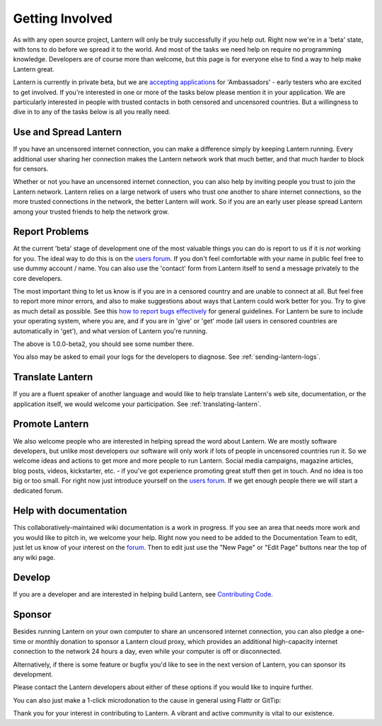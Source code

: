 .. _getting-involved:

Getting Involved
=================

As with any open source project, Lantern will only be truly successfully
if *you* help out. Right now we're in a 'beta' state, with tons to do
before we spread it to the world. And most of the tasks we need help on
require no programming knowledge. Developers are of course more than
welcome, but this page is for everyone else to find a way to help make
Lantern great.

Lantern is currently in private beta, but we are `accepting
applications <https://docs.google.com/forms/d/11LiZoCMptcc_lj4b01It9n64gngaDPU53_ge3mhiaIM/viewform>`__
for 'Ambassadors' - early testers who are excited to get involved. If
you're interested in one or more of the tasks below please mention it in
your application. We are particularly interested in people with trusted
contacts in both censored and uncensored countries. But a willingness to
dive in to any of the tasks below is all you really need.

Use and Spread Lantern
----------------------

If you have an uncensored internet connection, you can make a difference
simply by keeping Lantern running. Every additional user sharing her
connection makes the Lantern network work that much better, and that
much harder to block for censors.

Whether or not you have an uncensored internet connection, you can also
help by inviting people you trust to join the Lantern network. Lantern
relies on a large network of users who trust one another to share
internet connections, so the more trusted connections in the network,
the better Lantern will work. So if you are an early user please spread
Lantern among your trusted friends to help the network grow.

Report Problems
---------------

At the current 'beta' stage of development one of the most valuable
things you can do is report to us if it is *not* working for you. The
ideal way to do this is on the `users
forum <https://groups.google.com/group/lantern-users-en>`__. If you
don't feel comfortable with your name in public feel free to use dummy
account / name. You can also use the 'contact' form from Lantern itself
to send a message privately to the core developers.

.. image:: https://www.evernote.com/shard/s209/sh/b0ebafae-f50e-41e7-b003-11299102d348/feefe49505573ab528410b708e48b0e1/deep/0/Lantern%20and%20Welcome%20to%20Mail.png
   :alt: contact


The most important thing to let us know is if you are in a censored
country and are unable to connect at all. But feel free to report more
minor errors, and also to make suggestions about ways that Lantern could
work better for you. Try to give as much detail as possible. See this
`how to report bugs
effectively <http://www.chiark.greenend.org.uk/~sgtatham/bugs.html>`__
for general guidelines. For Lantern be sure to include your operating
system, where you are, and if you are in 'give' or 'get' mode (all users
in censored countries are automatically in 'get'), and what version of
Lantern you're running.

.. image:: https://www.evernote.com/shard/s209/sh/dca46162-f8f4-4e19-9719-f83405a35305/0167dda5f704e71697bbe7124a8a1b79/deep/0/Lantern%20and%20Create%20New%20Page%20%C2%B7%20getlantern/lantern%20Wiki.png
   :alt: lantern version

The above is 1.0.0-beta2, you should see some number there.

You also may be asked to email your logs for the developers to diagnose.
See :ref:`sending-lantern-logs`.

Translate Lantern
------------------

If you are a fluent speaker of another language and would like to help
translate Lantern's web site, documentation, or the application itself,
we would welcome your participation. See :ref:`translating-lantern`.

Promote Lantern
---------------

We also welcome people who are interested in helping spread the word
about Lantern. We are mostly software developers, but unlike most
developers our software will only work if lots of people in uncensored
countries run it. So we welcome ideas and actions to get more and more
people to run Lantern. Social media campaigns, magazine articles, blog
posts, videos, kickstarter, etc. - if you've got experience promoting
great stuff then get in touch. And no idea is too big or too small. For
right now just introduce yourself on the `users
forum <https://groups.google.com/group/lantern-users-en>`_. If we get
enough people there we will start a dedicated forum.

Help with documentation
------------------------

This collaboratively-maintained wiki documentation is a work in
progress. If you see an area that needs more work and you would like to
pitch in, we welcome your help. Right now you need to be added to the
Documentation Team to edit, just let us know of your interest on the
`forum <https://groups.google.com/forum/#!forum/lantern-users-en>`__.
Then to edit just use the "New Page" or "Edit Page" buttons near the top
of any wiki page.

Develop
--------

If you are a developer and are interested in helping build Lantern, see
`Contributing Code <../../developer/html/Contributing.html>`_.

Sponsor
--------

Besides running Lantern on your own computer to share an uncensored
internet connection, you can also pledge a one-time or monthly donation
to sponsor a Lantern cloud proxy, which provides an additional
high-capacity internet connection to the network 24 hours a day, even
while your computer is off or disconnected.

Alternatively, if there is some feature or bugfix you'd like to see in
the next version of Lantern, you can sponsor its development.

Please contact the Lantern developers about either of these options if
you would like to inquire further.

You can also just make a 1-click microdonation to the cause in general
using Flattr or GitTip:

Thank you for your interest in contributing to Lantern. A vibrant and
active community is vital to our existence.
